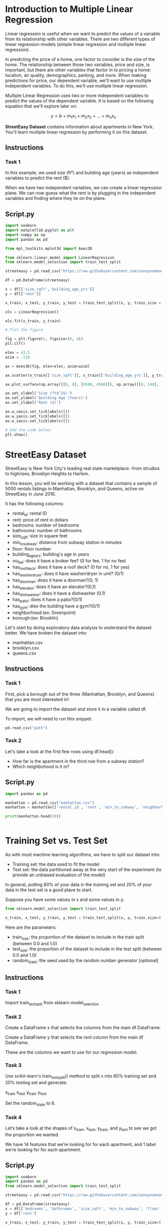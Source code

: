
* Introduction to Multiple Linear Regression
Linear regression is useful when we want to predict the values of a variable from its relationship with other variables. There are two different types of linear regression models (simple linear regression and multiple linear regression).

In predicting the price of a home, one factor to consider is the size of the home. The relationship between those two variables, price and size, is important, but there are other variables that factor in to pricing a home: location, air quality, demographics, parking, and more. When making predictions for price, our dependent variable, we'll want to use multiple independent variables. To do this, we'll use multiple linear regression.

Multiple Linear Regression uses two or more independent variables to predict the values of the dependent variable. It is based on the following equation that we'll explore later on:

$$
y = b + m_1x_1 + m_2x_2 + ... + m_nx_n
$$

**StreetEasy Dataset** contains information about apartments in New York. You'll learn multiple linear regression by performing it on this dataset.

** Instructions

*** Task 1
In this example, we used size (ft²) and building age (years) as independent variables to predict the rent ($).

When we have two independent variables, we can create a linear regression plane. We can now guess what the rent is by plugging in the independent variables and finding where they lie on the plane.

** Script.py

#+begin_src python :results output
import seaborn
import matplotlib.pyplot as plt
import numpy as np
import pandas as pd

from mpl_toolkits.mplot3d import Axes3D

from sklearn.linear_model import LinearRegression
from sklearn.model_selection import train_test_split

streeteasy = pd.read_csv("https://raw.githubusercontent.com/sonnynomnom/Codecademy-Machine-Learning-Fundamentals/master/StreetEasy/manhattan.csv")

df = pd.DataFrame(streeteasy)

x = df[['size_sqft','building_age_yrs']]
y = df[['rent']]

x_train, x_test, y_train, y_test = train_test_split(x, y, train_size = 0.8, test_size = 0.2, random_state=6)

ols = LinearRegression()

ols.fit(x_train, y_train)

# Plot the figure

fig = plt.figure(1, figsize=(6, 4))
plt.clf()

elev = 43.5
azim = -110

ax = Axes3D(fig, elev=elev, azim=azim)

ax.scatter(x_train[['size_sqft']], x_train[['building_age_yrs']], y_train, c='k', marker='+')

ax.plot_surface(np.array([[0, 0], [4500, 4500]]), np.array([[0, 140], [0, 140]]), ols.predict(np.array([[0, 0, 4500, 4500], [0, 140, 0, 140]]).T).reshape((2, 2)), alpha=.7)

ax.set_xlabel('Size (ft$^2$)')
ax.set_ylabel('Building Age (Years)')
ax.set_zlabel('Rent ($)')

ax.w_xaxis.set_ticklabels([])
ax.w_yaxis.set_ticklabels([])
ax.w_zaxis.set_ticklabels([])

# Add the code below:
plt.show()
#+end_src

#+RESULTS:

[[./multilinear.png]]

* StreetEasy Dataset
StreetEasy is New York City's leading real state marketplace -from strudios to highrises, Brooklyn Heights to Harlem.

In this lesson, you will be working with a dataset that contains a sample of 5000 rentals listings in Manhattan, Brooklyn, and Queens, active on StreetEasy in June 2016.

It has the following columns:

    - rental_id: rental ID
    - rent: price of rent in dollars
    - bedrooms: number of bedrooms
    - bathrooms: number of bathrooms
    - size_sqft: size in square feet
    - min_to_subway: distance from subway station in minutes
    - floor: floor number
    - building_age_yrs: building's age in years
    - no_fee: does it have a broker fee? (0 for fee, 1 for no fee)
    - has_roofdeck: does it have a roof deck? (0 for no, 1 for yes)
    - has_washer_dryer: does it have washer/dryer in unit? (0/1)
    - has_doorman: does it have a doorman?(0, 1)
    - has_elevator: does it have an elevator?(0,1)
    - has_dishwasher: does it have a dishwasher (0,1)
    - has_patio: does it have a patio?(0/1)
    - has_gym: dies the building have a gym?(0/1)
    - neighborhood:(ex: Greenpoint)
    - borough:(ex: Brooklin)

Let's start by doing exploratory data analysis to understand the dataset better. We have broken the dataset into:

    - manhattan.csv
    - brooklyn.csv
    - queens.csv

** Instructions

*** Task 1
First, pick a borough out of the three (Manhattan, Brooklyn, and Queens) that you are most interested in!

We are going to import the dataset and store it in a variable called df.

To import, we will need to run this snippet:

#+begin_src python
pd.read_csv("path")
#+end_src

*** Task 2
Let's take a look at the first few rows using df.head():

    - How far is the apartment in the third row from a subway station?
    - Which neighbohood is it in?

** Script.py

#+begin_src python :results output
  import pandas as pd

  manhattan = pd.read_csv("manhattan.csv")
  manhattan = manhattan[['rental_id', 'rent', 'min_to_subway', 'neighborhood', 'borough']]

  print(manhattan.head(10))


#+end_src

#+RESULTS:
#+begin_example
   rental_id   rent  min_to_subway       neighborhood    borough
0       1545   2550              9    Upper East Side  Manhattan
1       2472  11500              4  Greenwich Village  Manhattan
2       2919   4500              2            Midtown  Manhattan
3       2790   4795              3  Greenwich Village  Manhattan
4       3946  17500              3               Soho  Manhattan
5      10817   3800              3     Central Harlem  Manhattan
6       9077   1995              6       Midtown East  Manhattan
7       5150   2995              6  Battery Park City  Manhattan
8       9507  15000              0           Flatiron  Manhattan
9       1437   4650              5    Upper East Side  Manhattan
#+end_example

* Training Set vs. Test Set
As with most machine learning algorithms, we have to split our dataset into:

    - Training set: the data used to fit the model
    - Test set: the data partitioned away at the very start of the experiment (to provide an unbiased evaluation of the model)

[[./training_test.png]]

In general, putting 80% of your data in the training set and 20% of your data in the test set is a good plave to start.

Suppose you have some values in x and some values in y:

#+begin_src python
  from sklearn.model_selection import train_test_split

  x_train, x_test, y_train, y_test = train_test_split(x, y, train_size=0.8, test_size=0.2)
#+end_src

Here are the parameters:

    - train_size: the proportion of the dataset to include in the train split (between 0.0 and 1.0)
    - test_size: the proportion of the dataset to include in the test split (between 0.0 and 1.0)
    - random_state: the seed used by the random number generator [optional]

      
** Instructions

*** Task 1
Import train_test_split from sklearn.model_selection

*** Task 2
Create a DataFrame x that selects the columns from the main df DataFrame.

Create a DataFrame y that selects the rent column from the main df DataFrame.

These are the columns we want to use for our regression model.

*** Task 3
Use scikit-learn's train_test_split() method to split x into 80% training set and 20% testing set and generate:

x_train
x_test
y_train
y_test

Set the random_state to 6.

*** Task 4
Let’s take a look at the shapes of x_train, x_test, y_train, and y_test to see we got the proportion we wanted.

We have 14 features that we’re looking for for each apartment, and 1 label we’re looking for for each apartment.

** Script.py

#+begin_src python :results output
import seaborn
import pandas as pd
from sklearn.model_selection import train_test_split

streeteasy = pd.read_csv("https://raw.githubusercontent.com/sonnynomnom/Codecademy-Machine-Learning-Fundamentals/master/StreetEasy/manhattan.csv")

df = pd.DataFrame(streeteasy)
x = df[['bedrooms', 'bathrooms', 'size_sqft', 'min_to_subway', 'floor', 'building_age_yrs', 'no_fee', 'has_roofdeck', 'has_washer_dryer', 'has_doorman', 'has_elevator', 'has_dishwasher', 'has_patio', 'has_gym']]
y = df['rent']

x_train, x_test, y_train, y_test = train_test_split(x, y, train_size=0.8, test_size=0.2, random_state=6)

print(x_train.shape)
print(x_test.shape)

print(y_train.shape)
print(y_test.shape)


#+end_src

#+RESULTS:
: (2831, 14)
: (708, 14)
: (2831,)
: (708,)

* Multiple Linear Regression : Scikit-Learn
Now we have the training set and the test set, let's use scikit-learn to build the linear regression model!

The steps for multiple linear regresion in scikit-learn are identical to the steps for simple linear regression. Just like simple linear regression, we need to import LinearRegression from the linear_model module:

#+begin_src python
from sklearn.linear_model import LinearRegression
#+end_src

Then, create a LinearRegression model, and then fit it to your x_train and y_train data:

#+begin_src python
  mlr = LinearRegression()

  mlr.fit(x_train, y_train) #finds coefficients and intercept
#+end_src

We can also use the .predict() function to pass in x-values. It returns the y-values that this plane would predict:

#+begin_src python
  y_predicted = mlr.predict(x_test)
  # takes values calculated by .fit() and the x values, plugs them into the multiple linear regression equation, and calculates the predicted y values.
#+end_src

We will start by using two of these columns to teach you how to predict the values of the dependent variable, prices.

** Instructions

*** Task 1
Import LinearRegression from scikit-learn's linear_model module.

*** Task 2
Create a Linear Regression model and call it mlr.

Fit the model using x_train and y_train.

*** Task 3
Use the model to predict y-values from x-test. Store the predictions in a variable called y_predict.

Now we have:

x_test
x_train
y_test
y_train
and y_predict!

*** Task 4
To see this model in action, let's test it on Sonny's apartment in Greenpoint Brooklyn!

This is a 1BR/1Bath apartment that is 620 ft². We have pulled together the data for you:

Features	Sonny’s Apartment
bedrooms	1
bathrooms	1
size_sqft	620 ft²
min_to_subway	16 min
floor	1
building_age_yrs	98 (built in 1920)
no_fee	1
has_roofdeck	0
has_washer_dryer	Yas
has_doorman	0
has_elevator	0
has_dishwasher	1
has_patio	1
has_gym	0

** Script.py

#+begin_src python :results output
  import seaborn as sns
  import matplotlib.pyplot as plt
  import pandas as pd
  from sklearn.model_selection import train_test_split
  from sklearn.linear_model import LinearRegression

  streeteasy = pd.read_csv("https://raw.githubusercontent.com/sonnynomnom/Codecademy-Machine-Learning-Fundamentals/master/StreetEasy/manhattan.csv")

  df = pd.DataFrame(streeteasy)

  x = df[['bedrooms', 'bathrooms', 'size_sqft', 'min_to_subway', 'floor', 'building_age_yrs', 'no_fee', 'has_roofdeck', 'has_washer_dryer', 'has_doorman', 'has_elevator', 'has_dishwasher', 'has_patio', 'has_gym']]

  y = df[['rent']]

  x_train, x_test, y_train, y_test = train_test_split(x, y, train_size = 0.8, test_size = 0.2, random_state=6)

  # Add the code here:
  mlr = LinearRegression()

  mlr.fit(x_train, y_train)

  y_predic = mlr.predict(x_test)

  # # Sonny doesn't have an elevator so the 11th item in the list is a 0
  sonny_apartment = [[1, 1, 620, 16, 1, 98, 1, 0, 1, 0, 0, 1, 1, 0]]

  predict = mlr.predict(sonny_apartment)

  print("Predicted rent: $%.2f" % predict)

#+end_src

#+RESULTS:
: Predicted rent: $2393.58

* Visualizing Results with Matplotlib
You've performed Multiple Linear Regression, and you also have the predictions in y_predict. However, we don't have insight into the data, yet. In this exercise, you'll create a 2D scatterplot to see how the independent variables impact prices.

** How do you create 2D graphs?
Graphs can be created using Matplotlib's pyplot module. Here is the code with inline comments explaining how to plot using Matplotlib's .scatter():

#+begin_src python
  # Create a scatter plot
  plt.scatter(x, y, alpha=0.4)

  # Create x-axis label and y-axis label
  plt.xlabel("the x-axis label")
  plt.ylabel("the y-axis label")

  # Create a title
  plt.title("title!")

  # Show the plot
  plt.show()
#+end_src

** Instructions

*** Task 1
Create a 2D scatter plot using y_test and y_predict.

The x-axis should represent actual rent prices and the y-axis should represent predicted rent prices.

The alpha parameter is added to better understand overlapping of points (0.0 transparent - 1.0 opaque).

*** Task 2
Add appropriate x-axis labels and y-axis labels, as well as a title.

*** Task 3
Show the plot using plt.show()

** Script.py

#+begin_src python :results output
  import seaborn as sns
  import matplotlib.pyplot as plt
  import pandas as pd

  from sklearn.model_selection import train_test_split
  from sklearn.linear_model import LinearRegression

  streeteasy = pd.read_csv("https://raw.githubusercontent.com/sonnynomnom/Codecademy-Machine-Learning-Fundamentals/master/StreetEasy/manhattan.csv")

  df = pd.DataFrame(streeteasy)

  x = df[['bedrooms', 'bathrooms', 'size_sqft', 'min_to_subway', 'floor', 'building_age_yrs', 'no_fee', 'has_roofdeck', 'has_washer_dryer', 'has_doorman', 'has_elevator', 'has_dishwasher', 'has_patio', 'has_gym']]

  y = df[['rent']]

  x_train, x_test, y_train, y_test = train_test_split(x, y, train_size = 0.8, test_size = 0.2, random_state = 6)

  lm = LinearRegression()

  model = lm.fit(x_train, y_train)

  y_predict = lm.predict(x_test)

  plt.scatter(y_test, y_predict, alpha=0.4)

  plt.xlabel("Prices: $Y_i$")

  plt.ylabel("Prices: $\hat{Y}_i$")

  plt.title("Actual Rent vs Predicted Rent")

  plt.show()

#+end_src

#+RESULTS:

* Multiple Linear Regression Equation
Now that we have implemented multiple linear regression, we will learn how to tune and evaluate the model. Before we do that, however, it's essential to learn the equation behind it.

** Equation 6.1
The equation for multiple linear regression that uses two independent variables is this:

$$
y = b + m_1x_1 + m_2x_2
$$

** Equation 6.2
The equation for multiple linear regression that uses three independent variables is this:

$$
y = b + m_1x_1 + m_2x_2 + m_3x_3
$$

** Equation 6.3
As a result, since multiple linear regression can use any number of independent variables, its general equation becomes:

$$
y = b + m_1x_1 + m_2x_2 + ... + m_nx_n
$$

Here, m_1, m_2, m_3, ... m_n refer to the **coefficients**, and b refers to the **intercept** that you want to find. /You can plug these values back into the equation to compute the predicted y values./

Remember, with sklearn's LinearRegression() method, we can get these values with ease.

The .fit() method gives the model two variables that are useful to us:

    - .coef_, which contains the coefficients

    - .intercept_, which contains the intercept

After performing multiple linear regression, you can print the coefficients using .coef_

/Coefficients are more helpful in determining which independent variable carries more weight./ For example, a coefficient of -1.345 will impact the rent more than a coefficient of 0.238, with the former impacting prices negatively and latter positively.

** Instructions

*** Task 1
Print out the coefficients using .coef_

** Script.py

#+begin_src python :results output
  import seaborn as sns
  import matplotlib.pyplot as plt
  import pandas as pd
  from sklearn.model_selection import train_test_split
  from sklearn.linear_model import LinearRegression

  streeteasy = pd.read_csv("https://raw.githubusercontent.com/sonnynomnom/Codecademy-Machine-Learning-Fundamentals/master/StreetEasy/manhattan.csv")

  df = pd.DataFrame(streeteasy)

  x = df[['bedrooms', 'bathrooms', 'size_sqft', 'min_to_subway', 'floor', 'building_age_yrs', 'no_fee', 'has_roofdeck', 'has_washer_dryer', 'has_doorman', 'has_elevator', 'has_dishwasher', 'has_patio', 'has_gym']]

  y = df['rent']

  x_train, x_test, y_train, y_test = train_test_split(x, y, train_size=0.8, test_size=0.2, random_state=6)

  mlr = LinearRegression()

  model = mlr.fit(x_train, y_train)

  y_predict = mlr.predict(x_test)

  # Print out the coefficients
  print(mlr.coef_)

#+end_src

#+RESULTS:
: [-302.73009383 1199.3859951     4.79976742  -24.28993151   24.19824177
:    -7.58272473 -140.90664773   48.85017415  191.4257324  -151.11453388
:    89.408889    -57.89714551  -19.31948556  -38.92369828]

* Correlations
In our Manhattan model, we used 14 variables, so there are 14 coefficients:

#+begin_src python
[ -302.73009383  1199.3859951  4.79976742 
 -24.28993151  24.19824177 -7.58272473  
-140.90664773  48.85017415 191.4257324  
-151.11453388  89.408889  -57.89714551  
-19.31948556  -38.92369828 ]
#+end_src


    bedrooms - number of bedrooms
    bathrooms - number of bathrooms
    size_sqft - size in square feet
    min_to_subway - distance from subway station in minutes
    floor - floor number
    building_age_yrs - building’s age in years
    no_fee - has no broker fee (0 for fee, 1 for no fee)
    has_roofdeck - has roof deck (0 for no, 1 for yes)
    has_washer_dryer - has in-unit washer/dryer (0/1)
    has_doorman - has doorman (0/1)
    has_elevator - has elevator (0/1)
    has_dishwasher - has dishwasher (0/1)
    has_patio - has patio (0/1)
    has_gym - has gym (0/1)

    To see if there are any features  that don't affect price linearly, let's graph the different features against rent.

** Interpreting graphs
In regression, the independent variables will either have a positive linear relationship to the dependent variable, a negative linear realationship, or no relationship. A negative linear relationship means that as X values increase, Y values will decrease. Similarly, a positive linear relationship means that as X values increase, Y values will also increase.

Graphically, when you see a downward trend, it means a negative linear relationship exists. When you find an upward trend, it indicates a positive linear relationship. Here are two graphs indicating positive and negative linear relationships:

[[./positive_negative.png]]

** Instructions

*** Task 1
Create a scatterplot of size_sqft and rent:

#+begin_src python
plt.scatter(df['size_sqft'], df['rent'], alpha=0.4)
#+end_src

Is there a strong correlation?

Yes

When using the Pandas library, double square brackets will output a DataFrame and single square brackets will output a Series. In our code, we used double square brackets such as df [['size_sqft']] , to plot size_sqft as a DataFrame Column.

*** Task 2
Create a scatterplot of min_to_subway and rent:

#+begin_src python
  plt.scatter(df[['min_to_subway']], df[['rent']], alpha=0.4)
#+end_src

*** Task 3
Do the same for a few others and write down the ones that don't have strong correlations.

** Script.py

#+begin_src python
  import seaborn as sns
  import matplotlib.pyplot as plt
  import pandas as pd
  from sklearn.model_selection import train_test_split
  from sklearn.linear_model import LinearRegression

  streeteasy = pd.read_csv("https://raw.githubusercontent.com/sonnynomnom/Codecademy-Machine-Learning-Fundamentals/master/StreetEasy/manhattan.csv")

  df = pd.DataFrame(streeteasy)

 # plt.scatter(df[['size_sqft']], df[['rent']], alpha=0.4)

  plt.scatter(df[['min_to_subway']], df[['rent']], alpha=0.4)
  
  plt.show()
#+end_src

#+RESULTS:
: None

* Evaluating the Model's Accuracy
When trying to evaluate the accuracy of our multiple linear regression model, one technique we can use is Residual Analysis.

The difference between the actual value y, and the predicted value $\hat{y}$ is the residual e. The equation is:

$$
e = y - \hat{y}
$$

In the StreetEasy dataset, y is the actual rent and the $\hat{y}$ is the predicted rent. The real y values should be pretty close to these predicted y values.

sklearn's linear_model.LinearRegression comes with a .score() method that returns the coefficient of determination $R^2$ of the prediction.

The coefficient $R^2$ is defined as:

$$
1 - \frac {u}{v}
$$

where u is the residual sum of squares:

#+begin_src python
((y - y_predict) ** 2).sum()
#+end_src

and v is the total sum of squares (TTS):

#+begin_src python
((y - y.mean()) ** 2).sum()
#+end_src

The TSS tells you how much variation there is in the y variable.

$R^2$ is the percentage variation in y explained by all the x variables together.

For example, say we are trying to predict rent based on the size_sqft and the bedrooms in the apartment and the $R^2$ for our model is 0.72 -that means that all the x variables (square feet and number of bedrooms) together explain 72% variation in y (rent).

Now let's say we add another x variable, building's age, to our model. By adding this third relevant x variable, the $R^2$ is expected to go up. Let say the new $R^2$ is 0.95. This means that square feet, number of bedrooms and age of the building together explain 95% of the variation in the rent.

The best possible $R^2$ is 1.00 (and it can be negative because the model can be arbitrarily worse). Usually, a $R^2$ of 0.70 is considered good.

** Instructions

*** Task 1
Use the .score() method from LinearRegression to find the coefficient of determination ($R^2$) for the training set.

Write that number down.

*** Task 2
Use the .score() method from LinearRegression to find the coefficient of determination ($R^2$) for the testing set.

Write that number down.

** Script.py

#+begin_src python :results output
  import seaborn as sns
  import matplotlib.pyplot as plt
  import pandas as pd
  from sklearn.model_selection import train_test_split
  from sklearn.linear_model import LinearRegression

  streeteasy = pd.read_csv("https://raw.githubusercontent.com/sonnynomnom/Codecademy-Machine-Learning-Fundamentals/master/StreetEasy/manhattan.csv")

  df = pd.DataFrame(streeteasy)

  x = df[['bedrooms', 'bathrooms', 'size_sqft', 'min_to_subway', 'floor', 'building_age_yrs', 'no_fee', 'has_roofdeck', 'has_washer_dryer', 'has_doorman', 'has_elevator', 'has_dishwasher', 'has_patio', 'has_gym']]

  y = df[['rent']]

  x_train, x_test, y_train, y_test = train_test_split(x, y, train_size=0.8, test_size=0.20, random_state=6)

  mlr = LinearRegression()

  model = mlr.fit(x_train, y_train)

  y_predict = mlr.predict(x_test)

  print("Train score:")
  print(mlr.score(x_train, y_train))

  print("Test score:")
  print(mlr.score(x_test, y_test))

#+end_src

#+RESULTS:
: Train score:
: 0.7725460559817883
: Test score:
: 0.805037197535768

* Rebuild the Model
Now let's rebuild the model using the new features as well as evaluate the new model to see if we improved!

For Manhattan, the scores returned:

Train score: 0.772546055982
Test score:  0.805037197536

For Brooklyn, the scores returned:

Train score: 0.613221453798
Test score:  0.584349923873

For Queens, the scores returned:

Train score: 0.665836031009
Test score:  0.665170319781

For whichever borough you used, let’s see if we can improve these scores!

** Instructions

*** Task 1
Print the coefficients again to see which ones are strongest.

*** Task 2
Currently the x should look something like:

#+begin_src python
x = df[['bedrooms', 'bathrooms', 'size_sqft', 'min_to_subway', 'floor', 'building_age_yrs', 'no_fee', 'has_roofdeck', 'has_washer_dryer', 'has_doorman', 'has_elevator', 'has_dishwasher', 'has_patio', 'has_gym']]
#+end_src

Remove some of the features that don’t have strong correlations and see if your scores improved!

** Script.py

#+begin_src python :results output
  import seaborn as sns
  import matplotlib.pyplot as plt
  import pandas as pd

  from sklearn.model_selection import train_test_split
  from sklearn.linear_model import LinearRegression
  from sklearn.metrics import mean_squared_error

  streeteasy = pd.read_csv("https://raw.githubusercontent.com/sonnynomnom/Codecademy-Machine-Learning-Fundamentals/master/StreetEasy/manhattan.csv")

  df = pd.DataFrame(streeteasy)

  x = df[['bedrooms', 'bathrooms', 'size_sqft', 'min_to_subway', 'floor', 'building_age_yrs', 'no_fee', 'has_roofdeck', 'has_washer_dryer', 'has_doorman', 'has_elevator', 'has_dishwasher', 'has_patio', 'has_gym']]

  y = df[['rent']]

  x_train, x_test, y_train, y_test = train_test_split(x, y, train_size=0.8, test_size=0.2, random_state=6)

  lm = LinearRegression()

  model = lm.fit(x_train, y_train)

  y_predict = lm.predict(x_test)

  print("Train score:")
  print(lm.score(x_train, y_train))

  print("Test score:")
  print(lm.score(x_test, y_test))

  plt.scatter(y_test, y_predict)
  plt.plot(range(20000), range(20000))

  plt.xlabel("Prices: $Y_i$")
  plt.ylabel("Predicted prices: $\hat{Y}_i$")
  plt.title("Actual Rent vs Predicted Rent")

  plt.show()

#+end_src

#+RESULTS:
: Train score:
: 0.7725460559817883
: Test score:
: 0.805037197535768

* Review
Let's review the concepts before you move on:

    - Multiple Linear Regression uses two or more variables to make predictions about another variable:

      $$
      y = b + m_1x_1 + m_2x_2 + ... + m_nx_n
      $$

    - Multiple linear regression uses a set of independent variables and a dependent variable. It uses these variables to learn how to find optimal parameters. It takes a labeled dataset and learns from it. Once we confirm that it's learned correctly, we can then use it to make predictions by plugging in new x values.

    - We can use scikit-learn's LinearRegression() to perform multiple linear regression.

    - Residual Analysis is used to evaluate the regression model's accuracy. In other words, it's used to see if the model has learned the coefficients correctly.

    - Scikit-learn's linear_model.LinearRegressions comes with a .score() method that returns the coefficient of determination $R^2$ of the prediction. The best score is 1.0
